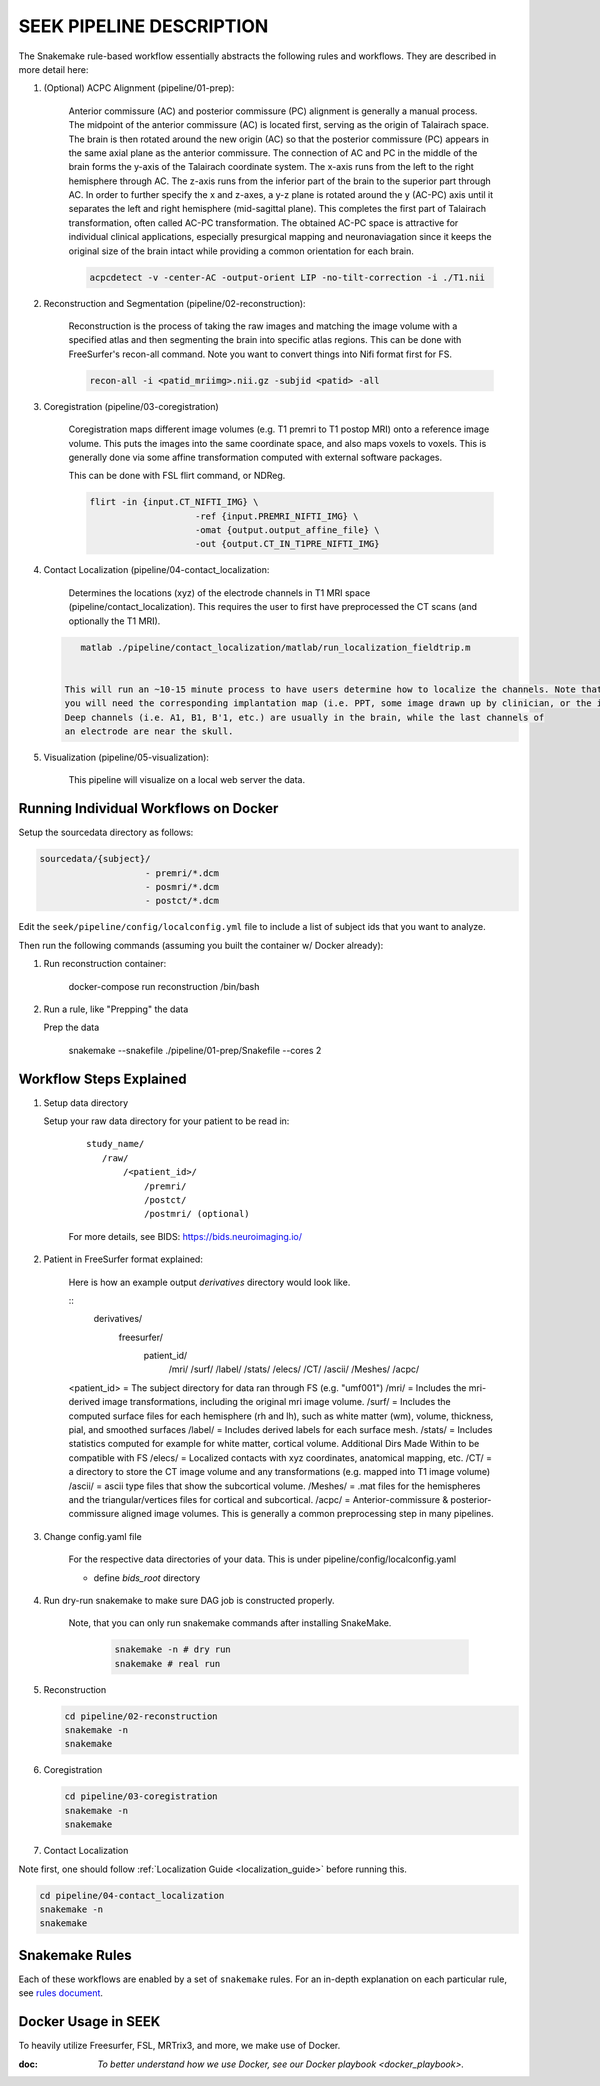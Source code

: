 .. _PipelineDescription:

=========================
SEEK PIPELINE DESCRIPTION
=========================

The Snakemake rule-based workflow essentially abstracts the following rules and workflows. They are described in more
detail here:

#. (Optional) ACPC Alignment (pipeline/01-prep):

    Anterior commissure (AC) and posterior commissure (PC) alignment is generally a manual process.
    The midpoint of the anterior commissure (AC) is located first, serving as the origin of Talairach space.
    The brain is then rotated around the new origin (AC) so that the posterior commissure (PC) appears in the
    same axial plane as the anterior commissure. The connection of AC and PC in the middle of the brain forms the y-axis of
    the Talairach coordinate system. The x-axis runs from the left to the right hemisphere through AC.
    The z-axis runs from the inferior part of the brain to the superior part through AC.
    In order to further specify the x and z-axes, a y-z plane is rotated around the y (AC-PC) axis
    until it separates the left and right hemisphere (mid-sagittal plane).
    This completes the first part of Talairach transformation, often called AC-PC transformation.
    The obtained AC-PC space is attractive for individual clinical applications, especially presurgical
    mapping and neuronaviagation since it keeps the original size of the brain intact while providing a
    common orientation for each brain.
    
    .. code-block::
    
       acpcdetect -v -center-AC -output-orient LIP -no-tilt-correction -i ./T1.nii 

#. Reconstruction and Segmentation (pipeline/02-reconstruction):

    Reconstruction is the process of taking the raw images and matching the image volume with a specified atlas and then
    segmenting the brain into specific atlas regions. This can be done with FreeSurfer's recon-all command. 
    Note you want to convert things into Nifi format first for FS. 
    
    .. code-block::
    
       recon-all -i <patid_mriimg>.nii.gz -subjid <patid> -all

#. Coregistration (pipeline/03-coregistration)

    Coregistration maps different image volumes (e.g. T1 premri to T1 postop MRI) onto a 
    reference image volume. This puts the images into the same coordinate space, and also maps 
    voxels to voxels. This is generally done via some affine transformation computed 
    with external software packages.
    
    This can be done with FSL flirt command, or NDReg.    
    
    .. code-block::
    
       flirt -in {input.CT_NIFTI_IMG} \
                           -ref {input.PREMRI_NIFTI_IMG} \
                           -omat {output.output_affine_file} \
                           -out {output.CT_IN_T1PRE_NIFTI_IMG}

#. Contact Localization (pipeline/04-contact_localization: 

    Determines the locations (xyz) of the electrode channels in T1 MRI space (pipeline/contact_localization).
    This requires the user to first have preprocessed the CT scans (and optionally the T1 MRI). 

   .. code-block::

       matlab ./pipeline/contact_localization/matlab/run_localization_fieldtrip.m


    This will run an ~10-15 minute process to have users determine how to localize the channels. Note that
    you will need the corresponding implantation map (i.e. PPT, some image drawn up by clinician, or the implantation knowledge).
    Deep channels (i.e. A1, B1, B'1, etc.) are usually in the brain, while the last channels of
    an electrode are near the skull. 

#. Visualization (pipeline/05-visualization):

    This pipeline will visualize on a local web server the data.



Running Individual Workflows on Docker
--------------------------------------

Setup the sourcedata directory as follows:

.. code-block::

   sourcedata/{subject}/
                       - premri/*.dcm
                       - posmri/*.dcm
                       - postct/*.dcm


Edit the ``seek/pipeline/config/localconfig.yml`` file to include a list of
subject ids that you want to analyze.

Then run the following commands (assuming you built the container w/ Docker already):


#. Run reconstruction container:

   ..

      docker-compose run reconstruction /bin/bash


#. Run a rule, like "Prepping" the data

   Prep the data

   ..

      snakemake --snakefile ./pipeline/01-prep/Snakefile --cores 2


Workflow Steps Explained
------------------------

#. Setup data directory

   Setup your raw data directory for your patient to be read in:
    
    :: 

         study_name/
            /raw/
                /<patient_id>/
                    /premri/
                    /postct/
                    /postmri/ (optional)
     
    For more details, see BIDS: https://bids.neuroimaging.io/

#. Patient in FreeSurfer format explained:

    Here is how an example output `derivatives` directory would look like.

    ::
        derivatives/
            freesurfer/
                patient_id/
                    /mri/
                    /surf/
                    /label/
                    /stats/
                    /elecs/
                    /CT/
                    /ascii/
                    /Meshes/
                    /acpc/

    <patient_id> = The subject directory for data ran through FS (e.g. "umf001")
    /mri/ = Includes the mri-derived image transformations, including the original mri image volume.
    /surf/ = Includes the computed surface files for each hemisphere (rh and lh), such as white matter (wm), volume, thickness, pial, and smoothed surfaces
    /label/ = Includes derived labels for each surface mesh.
    /stats/ = Includes statistics computed for example for white matter, cortical volume.
    Additional Dirs Made Within to be compatible with FS
    /elecs/ = Localized contacts with xyz coordinates, anatomical mapping, etc.
    /CT/ = a directory to store the CT image volume and any transformations (e.g. mapped into T1 image volume)
    /ascii/ = ascii type files that show the subcortical volume.
    /Meshes/ = .mat files for the hemispheres and the triangular/vertices files for cortical and subcortical.
    /acpc/ = Anterior-commissure & posterior-commissure aligned image volumes. This is generally a common preprocessing step in many pipelines.


#. Change config.yaml file

    For the respective data directories of your data. This is under pipeline/config/localconfig.yaml

    * define `bids_root` directory

#. Run dry-run snakemake to make sure DAG job is constructed properly.

    Note, that you can only run snakemake commands after installing SnakeMake.

     .. code-block::

          snakemake -n # dry run
          snakemake # real run

#. Reconstruction

   .. code-block::

       cd pipeline/02-reconstruction
       snakemake -n
       snakemake

#. Coregistration

   .. code-block::

       cd pipeline/03-coregistration
       snakemake -n
       snakemake

#. Contact Localization

Note first, one should follow :ref:`Localization Guide <localization_guide>` before running this.

.. code-block::

       cd pipeline/04-contact_localization
       snakemake -n
       snakemake

Snakemake Rules
---------------
Each of these workflows are enabled by a set of ``snakemake`` rules.
For an in-depth explanation on each particular rule, see `rules document <rules>`_.

Docker Usage in SEEK
--------------------
To heavily utilize Freesurfer, FSL, MRTrix3, and more, we make use of Docker.

:doc: `To better understand how we use Docker, see our Docker playbook <docker_playbook>.`
